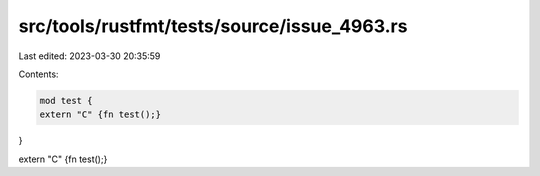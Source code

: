 src/tools/rustfmt/tests/source/issue_4963.rs
============================================

Last edited: 2023-03-30 20:35:59

Contents:

.. code-block:: rs

    mod test {
    extern "C" {fn test();}
}

extern "C" {fn test();}

